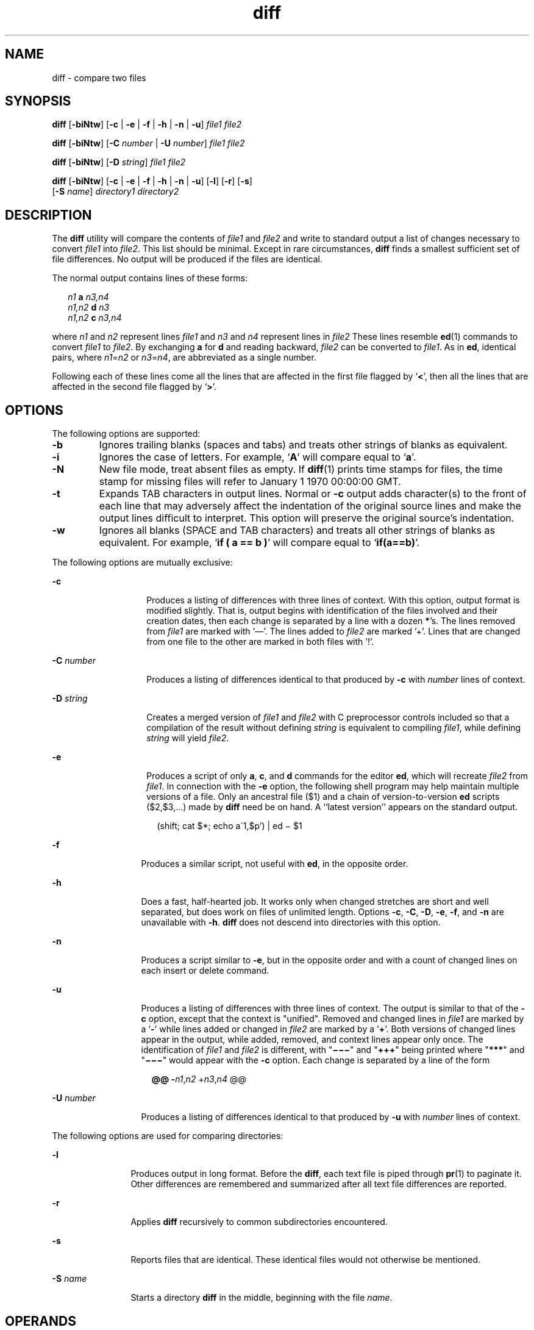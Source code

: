'\" te
.\" @(#)diff.1	1.4 11/09/18 Copyright 2011 J. Schilling */
.\" CDDL HEADER START
.\"
.\" The contents of this file are subject to the terms of the
.\" Common Development and Distribution License (the "License").  
.\" You may not use this file except in compliance with the License.
.\"
.\" You can obtain a copy of the license at usr/src/OPENSOLARIS.LICENSE
.\" or http://www.opensolaris.org/os/licensing.
.\" See the License for the specific language governing permissions
.\" and limitations under the License.
.\"
.\" When distributing Covered Code, include this CDDL HEADER in each
.\" file and include the License file at usr/src/OPENSOLARIS.LICENSE.
.\" If applicable, add the following below this CDDL HEADER, with the
.\" fields enclosed by brackets "[]" replaced with your own identifying
.\" information: Portions Copyright [yyyy] [name of copyright owner]
.\"
.\" CDDL HEADER END
.\"  Copyright 1989 AT&T  Copyright (c) 2004, Sun Microsystems, Inc. 
.\"  All Rights Reserved 
.\"  Portions Copyright (c) 1992, X/Open Company Limited  All Rights Reserved
.\"  Sun Microsystems, Inc. gratefully acknowledges The Open Group for
.\"  permission to reproduce portions of its copyrighted documentation.
.\"  Original documentation from The Open Group can be obtained online at 
.\"  http://www.opengroup.org/bookstore/.
.\"  The Institute of Electrical and Electronics Engineers and The Open Group,
.\"  have given us permission to reprint portions of their documentation.
.\"  In the following statement, the phrase "this text" refers to portions of
.\"  the system documentation. Portions of this text are reprinted and
.\"  reproduced in electronic form in the Sun OS Reference Manual, from
.\"  IEEE Std 1003.1, 2004 Edition, Standard for Information Technology --
.\"  Portable Operating System Interface (POSIX), The Open Group Base
.\"  Specifications Issue 6, Copyright (C) 2001-2004 by the Institute of
.\"  Electrical and Electronics Engineers, Inc and The Open Group.
.\"  In the event of any discrepancy between these versions and the original
.\"  IEEE and The Open Group Standard, the original IEEE and The Open Group
.\"  Standard is the referee document. The original Standard can be obtained
.\"  online at http://www.opengroup.org/unix/online.html.
.\"  This notice shall appear on any product containing this material.
.TH diff 1 "2011/09/18" "SunOS 5.11" "User Commands"
.SH NAME
diff \- compare two files
.SH SYNOPSIS
.LP
.nf
\fBdiff\fR [\fB-biNtw\fR] [\fB-c\fR | \fB-e\fR | \fB-f\fR | \fB-h\fR | \fB-n\fR | \fB-u\fR] \fIfile1\fR \fIfile2\fR
.fi

.LP
.nf
\fBdiff\fR [\fB-biNtw\fR] [\fB-C\fR \fInumber\fR | \fB-U\fR \fInumber\fR] \fIfile1\fR \fIfile2\fR
.fi

.LP
.nf
\fBdiff\fR [\fB-biNtw\fR] [\fB-D\fR \fIstring\fR] \fIfile1\fR \fIfile2\fR
.fi

.LP
.nf
\fBdiff\fR [\fB-biNtw\fR] [\fB-c\fR | \fB-e\fR | \fB-f\fR | \fB-h\fR | \fB-n\fR | \fB-u\fR] [\fB-l\fR] [\fB-r\fR] [\fB-s\fR] 
     [\fB-S\fR \fIname\fR] \fIdirectory1\fR \fIdirectory2\fR
.fi

.SH DESCRIPTION
.sp
.LP
The \fBdiff\fR utility will compare the contents of \fIfile1\fR and \fIfile2\fR and write to standard output a list of changes necessary to convert \fIfile1\fR into \fIfile2\fR. This list should be minimal. Except in rare circumstances, \fBdiff\fR finds a smallest sufficient set of file differences. No output will be produced if the files are identical.
.sp
.LP
The normal output contains lines of these forms:
.sp
.in +2
.nf
\fIn1\fR \fBa\fR \fIn3,n4\fR
\fIn1,n2\fR \fBd\fR \fIn3\fR
\fIn1,n2\fR \fBc\fR \fIn3,n4\fR
.fi
.in -2
.sp

.sp
.LP
where \fIn1\fR and \fIn2\fR represent lines \fIfile1\fR and \fIn3\fR and \fIn4\fR represent lines in \fIfile2\fR These lines resemble \fBed\fR(1) commands to convert \fIfile1\fR to \fIfile2\fR. By exchanging \fBa\fR for \fBd\fR and reading backward, \fIfile2\fR can be converted to \fIfile1\fR. As in \fBed\fR, identical pairs, where \fIn1\fR=\fIn2\fR or \fIn3\fR=\fIn4\fR, are abbreviated as a single number.
.sp
.LP
Following each of these lines come all the lines that are affected in the first file flagged by `\|\fB<\fR\|', then all the lines that are affected in the second file flagged by `\|\fB>\fR\|'.
.SH OPTIONS
.sp
.LP
The following options are supported:
..br
.ne 2
.TP
.B \-b
Ignores trailing blanks (spaces and tabs) and treats other strings of blanks as equivalent.

.br
.ne 2
.TP
.B \-i
Ignores the case of letters. For example, `\fBA\fR' will compare equal to `\fBa\fR'.

.br
.ne 2
.TP
.B \-N
New file mode, treat absent files as empty.
If 
.BR diff (1)
prints time stamps for files, the time stamp for missing files will refer
to January 1 1970 00:00:00 GMT.

.br
.ne 2
.TP
.B \-t
Expands TAB characters in output lines. Normal or \fB-c\fR output adds character(s) to the front of each line that may adversely affect the indentation of the original source lines and make the output lines difficult to interpret. This option will preserve the original source's indentation.

.br
.ne 2
.TP
.B \-w
Ignores all blanks (SPACE and TAB characters) and treats all other strings of blanks as equivalent. For example, `\fBif ( a =\|= b )\fR' will compare equal to `\fBif(a=\|=b)\fR'.

.LP
The following options are mutually exclusive:
.sp
.ne 2
.mk
.na
\fB\fB-c\fR \fR
.ad
.RS 14n
.rt  
Produces a listing of differences with three lines of context. With this option, output format is modified slightly. That is, output begins with identification of the files involved and their creation dates, then each change is separated by a line with a dozen \fB*\fR's. The lines removed from \fIfile1\fR are marked with '\(em'. The lines added to \fIfile2\fR are marked '\|+\|'. Lines that are changed from one file to the other are marked in both files with '\|!\|'.
.RE

.sp
.ne 2
.mk
.na
\fB\fB-C\fR \fInumber\fR \fR
.ad
.RS 14n
.rt  
Produces a listing of differences identical to that produced by \fB-c\fR with \fInumber\fR lines of context.
.RE

.sp
.ne 2
.mk
.na
\fB\fB-D\fR \fIstring\fR \fR
.ad
.RS 14n
.rt  
Creates a merged version of \fIfile1\fR and \fIfile2\fR with C preprocessor controls included so that a compilation of the result without defining \fIstring\fR is equivalent to compiling \fIfile1\fR, while defining \fIstring\fR will yield \fIfile2\fR.
.RE

.sp
.ne 2
.mk
.na
\fB\fB-e\fR \fR
.ad
.RS 14n
.rt  
Produces a script of only \fBa\fR, \fBc\fR, and \fBd\fR commands for the editor \fBed\fR, which will recreate \fIfile2\fR from \fIfile1\fR. In connection with the \fB-e\fR option, the following shell program may help maintain multiple versions of a file. Only an ancestral file ($1) and a chain of version-to-version \fBed\fR scripts ($2,$3,...) made by \fBdiff\fR need be on hand. A ``latest version'' appears on the standard output.
.sp
.in +2
.nf
(shift; cat $*; echo a\'1,$p') | ed \(mi $1
.fi
.in -2
.sp

.RE

.sp
.ne 2
.mk
.na
\fB\fB-f\fR \fR
.ad
.RS 13n
.rt  
Produces a similar script, not useful with \fBed\fR, in the opposite order.
.RE

.sp
.ne 2
.mk
.na
\fB\fB-h\fR \fR
.ad
.RS 13n
.rt  
Does a fast, half-hearted job. It works only when changed stretches are short and well separated, but does work on files of unlimited length. Options \fB-c\fR, \fB-C\fR, \fB-D\fR, \fB-e\fR, \fB-f\fR, and \fB-n\fR are unavailable with \fB-h\fR. \fBdiff\fR does not descend into directories with this option.
.RE

.sp
.ne 2
.mk
.na
\fB\fB-n\fR \fR
.ad
.RS 13n
.rt  
Produces a script similar to \fB-e\fR, but in the opposite order and with a count of changed lines on each insert or delete command.
.RE

.sp
.ne 2
.mk
.na
\fB\fB-u\fR\fR
.ad
.RS 13n
.rt  
Produces a listing of differences with three lines of context. The output is similar to that of the \fB-c\fR option, except that the context is "unified". Removed and changed lines in \fIfile1\fR are marked by a '\fB-\fR' while lines added or changed in \fIfile2\fR are marked by a '\fB+\fR'. Both versions of changed lines appear in the output, while added, removed, and context lines appear only once. The identification of \fIfile1\fR and \fIfile2\fR is different, with "\fB\(mi\(mi\(mi\fR" and "\fB+++\fR" being printed where "\fB***\fR" and "\fB\(mi\(mi\(mi\fR" would appear with the \fB-c\fR option. Each change is separated by a line of the form
.sp
.in +2
.nf
\fB@@ -\fIn1\fR,\fIn2\fR +\fIn3\fR,\fIn4\fR @@\fR
.fi
.in -2
.sp

.RE

.sp
.ne 2
.mk
.na
\fB\fB-U\fR \fInumber\fR\fR
.ad
.RS 13n
.rt  
Produces a listing of differences identical to that produced by \fB-u\fR with \fInumber\fR lines of context.
.RE

.sp
.LP
The following options are used for comparing directories:
.sp
.ne 2
.mk
.na
\fB\fB-l\fR \fR
.ad
.RS 12n
.rt  
Produces output in long format. Before the \fBdiff\fR, each text file is piped through \fBpr\fR(1) to paginate it. Other differences are remembered and summarized after all text file differences are reported.
.RE

.sp
.ne 2
.mk
.na
\fB\fB-r\fR \fR
.ad
.RS 12n
.rt  
Applies \fBdiff\fR recursively to common subdirectories encountered.
.RE

.sp
.ne 2
.mk
.na
\fB\fB-s\fR \fR
.ad
.RS 12n
.rt  
Reports files that are identical. These identical files would not otherwise be mentioned.
.RE

.sp
.ne 2
.mk
.na
\fB\fB-S\fR \fIname\fR \fR
.ad
.RS 12n
.rt  
Starts a directory \fBdiff\fR in the middle, beginning with the file \fIname\fR.
.RE

.SH OPERANDS
.sp
.LP
The following operands are supported:
.sp
.ne 2
.mk
.na
\fB\fIfile1\fR \fR
.ad
.br
.na
\fB\fIfile2\fR\fR
.ad
.RS 15n
.rt  
A path name of a file or directory to be compared. If either \fIfile1\fR or \fIfile2\fR is \fB\(mi\fR, the standard input will be used in its place.
.RE

.sp
.ne 2
.mk
.na
\fB\fIdirectory1\fR \fR
.ad
.br
.na
\fB\fIdirectory2\fR\fR
.ad
.RS 15n
.rt  
A path name of a directory to be compared.
.RE

.sp
.LP
If only one of \fIfile1\fR and \fIfile2\fR is a directory, \fBdiff\fR will be applied to the non-directory file and the file contained in the directory file with a filename that is the same as the last component of the non-directory file.
.SH USAGE
.sp
.LP
See \fBlargefile\fR(5) for the description of the behavior of \fBdiff\fR when encountering files greater than or equal to 2 Gbyte ( 2^31 bytes).
.SH EXAMPLES
.LP
\fBExample 1 \fRTypical output of the diff command
.sp
.LP
In the following command, \fBdir1\fR is a directory containing a directory named \fBx\fR, \fBdir2\fR is a directory containing a directory named \fBx\fR, \fBdir1/x\fR and \fBdir2/x\fR both contain files named \fBdate.out\fR, and \fBdir2/x\fR contains a file named \fBy\fR:

.sp
.in +2
.nf
example% \fBdiff -r dir1 dir2\fR
Common subdirectories: dir1/x and dir2/x

Only in dir2/x: y

diff -r dir1/x/date.out dir2/x/date.out

1c1

< Mon Jul  2 13:12:16 PDT 1990

---

> Tue Jun 19 21:41:39 PDT 1990
.fi
.in -2
.sp

.SH ENVIRONMENT VARIABLES
.sp
.LP
See \fBenviron\fR(5) for descriptions of the following environment variables that affect the execution of \fBdiff\fR: \fBLANG\fR, \fBLC_ALL\fR, \fBLC_CTYPE\fR, \fBLC_MESSAGES\fR, \fBLC_TIME\fR, and \fBNLSPATH\fR.
.sp
.ne 2
.mk
.na
\fB\fBTZ\fR \fR
.ad
.RS 7n
.rt  
Determines the locale for affecting the timezone used for calculating file timestamps written with the \fB-C\fR and \fB-c\fR options.
.RE

.SH EXIT STATUS
.sp
.LP
The following exit values are returned:
.sp
.ne 2
.mk
.na
\fB\fB0\fR \fR
.ad
.RS 7n
.rt  
No differences were found.
.RE

.sp
.ne 2
.mk
.na
\fB\fB1\fR \fR
.ad
.RS 7n
.rt  
Differences were found.
.RE

.sp
.ne 2
.mk
.na
\fB\fB>1\fR \fR
.ad
.RS 7n
.rt  
An error occurred.
.RE

.SH FILES
.sp
.ne 2
.mk
.na
\fB\fB/tmp/d?????\fR \fR
.ad
.RS 19n
.rt  
temporary file used for comparison
.RE

.sp
.ne 2
.mk
.na
\fB\fB/usr/lib/diffh\fR \fR
.ad
.RS 19n
.rt  
executable file for \fB-h\fR option
.RE

.SH ATTRIBUTES
.sp
.LP
See \fBattributes\fR(5) for descriptions of the following attributes:
.sp

.sp
.TS
tab() box;
cw(2.75i) |cw(2.75i) 
lw(2.75i) |lw(2.75i) 
.
ATTRIBUTE TYPEATTRIBUTE VALUE
_
AvailabilitySUNWesu
_
CSIEnabled
_
Interface StabilityStandard
.TE

.SH SEE ALSO
.sp
.LP
\fBbdiff\fR(1), \fBcmp\fR(1), \fBcomm\fR(1), \fBdircmp\fR(1), \fBed\fR(1), \fBpr\fR(1), \fBsdiff\fR(1), \fBattributes\fR(5), \fBenviron\fR(5), \fBlargefile\fR(5), \fBstandards\fR(5)
.SH NOTES
.sp
.LP
Editing scripts produced under the \fB-e\fR or \fB-f\fR options are naive about creating lines consisting of a single period (\fB\&.\fR).
.sp
.LP
Missing NEWLINE at end of file indicates that the last line of the file in question did not have a NEWLINE. If the lines are different, they will be flagged and output, although the output will seem to indicate they are the same.
